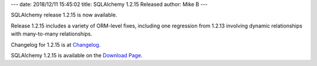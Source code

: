 ---
date: 2018/12/11 15:45:02
title: SQLAlchemy 1.2.15 Released
author: Mike B
---

SQLAlchemy release 1.2.15 is now available.

Release 1.2.15 includes a variety of ORM-level fixes, including one
regression from 1.2.13 involving dynamic relationships with many-to-many
relationships.

Changelog for 1.2.15 is at `Changelog </changelog/CHANGES_1_2_15>`_.

SQLAlchemy 1.2.15 is available on the `Download Page </download.html>`_.
